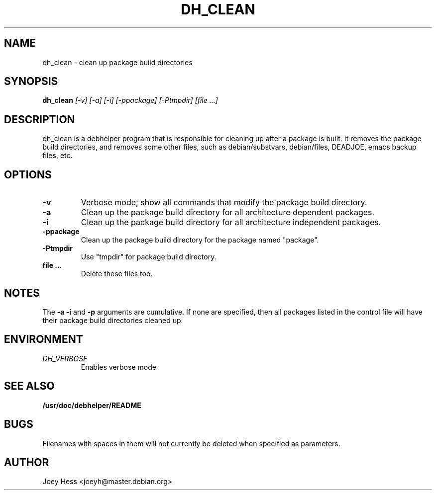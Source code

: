 .TH DH_CLEAN 1
.SH NAME
dh_clean \- clean up package build directories
.SH SYNOPSIS
.B dh_clean
.I "[-v] [-a] [-i] [-ppackage] [-Ptmpdir] [file ...]"
.SH "DESCRIPTION"
dh_clean is a debhelper program that is responsible for cleaning up after a
package is built. It removes the package build directories, and removes some
other files, such as debian/substvars, debian/files, DEADJOE, emacs backup 
files, etc.
.SH OPTIONS
.TP
.B \-v
Verbose mode; show all commands that modify the package build directory.
.TP
.B \-a
Clean up the package build directory for all architecture dependent packages.
.TP
.B \-i
Clean up the package build directory for all architecture independent packages.
.TP
.B \-ppackage
Clean up the package build directory for the package named "package".
.TP
.B \-Ptmpdir
Use "tmpdir" for package build directory.
.TP
.B file ...
Delete these files too.
.SH NOTES
The
.B \-a
.B \-i
and
.B \-p
arguments are cumulative. If none are specified, then all packages listed in
the control file will have their package build directories cleaned up.
.SH ENVIRONMENT
.TP
.I DH_VERBOSE
Enables verbose mode
.SH "SEE ALSO"
.BR /usr/doc/debhelper/README
.SH BUGS
Filenames with spaces in them will not currently be deleted when specified
as parameters.
.SH AUTHOR
Joey Hess <joeyh@master.debian.org>
